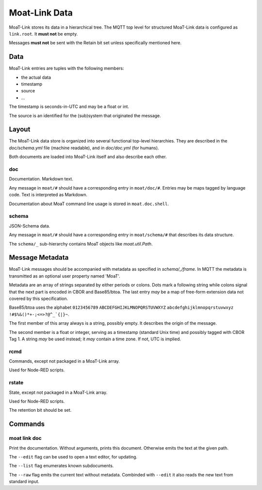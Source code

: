 --------------
Moat-Link Data
--------------

MoaT-Link stores its data in a hierarchical tree. The MQTT top level
for structured MoaT-Link data is configured as ``link.root``. It **must
not** be empty.

Messages **must not** be sent with the Retain bit set unless specifically
mentioned here.

Data
++++

MoaT-Link entries are tuples with the following members:

* the actual data
* timestamp
* source
* …

The timestamp is seconds-in-UTC and may be a float or int.

The source is an identified for the (sub)system that originated the
message.

Layout
++++++

The MoaT-Link data store is organized into several functional top-level
hierarchies. They are described in the `doc/schema.yml` file (machine
readable), and in `doc/doc.yml` (for humans).

Both documents are loaded into MoaT-Link itself and also describe each
other.

doc
---

Documentation. Markdown text.

Any message in ``moat/#`` should have a corresponding entry in
``moat/doc/#``. Entries may be maps tagged by language code. Text is
interpreted as Markdown.

Documentation about MoaT command line usage is stored in ``moat.doc.shell``.


schema
------

JSON-Schema data.

Any message in ``moat/#`` should have a corresponding entry in
``moat/schema/#`` that describes its data structure.

The ``schema/_`` sub-hierarchy contains MoaT objects like `moat.util.Path`.


Message Metadata
++++++++++++++++

MoaT-Link messages should be accompanied with metadata as specified
in `schema/_/frame`. In MQTT the metadata is transmitted as an optional
user property named 'MoaT'.

Metadata are an array of strings separated by either periods or colons.
Dots mark a following string while colons signal that the next part is
encoded in CBOR and Base85/btoa. The last entry *may* be a map of free-form
extension data not covered by this specification.

Base85/btoa uses the alphabet ``0123456789`` ``ABCDEFGHIJKLMNOPQRSTUVWXYZ``
``abcdefghijklmnopqrstuvwxyz`` ``!#$%&()*+-;<=>?@^_`{|}~``.

The first member of this array always is a string, possibly empty. It
describes the origin of the message.

The second member is a float or integer, serving as a timestamp (standard
Unix time) and possibly tagged with CBOR Tag 1. A string *may* be used
instead; it *may* contain a time zone. If not, UTC is implied.

rcmd
----

Commands, except not packaged in a MoaT-Link array.

Used for Node-RED scripts.


rstate
------

State, except not packaged in a MoaT-Link array.

Used for Node-RED scripts.

The retention bit should be set.


Commands
++++++++

moat link doc
-------------

Print the documentation. Without arguments, prints this document. Otherwise
emits the text at the given path.

The ``--edit`` flag can be used to open a text editor, for updating.

The ``--list`` flag enumerates known subdocuments.

The ``--raw`` flag emits the current text without metadata. Combinded with
``--edit`` it also reads the new text from standard input.
